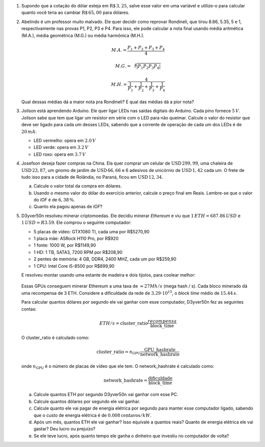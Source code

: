 #. Supondo que a cotação do dólar esteja em :math:`\mathrm{R}\$\, 3{,}25`,
   salve esse valor em uma variável e utilize-o para calcular quanto você
   teria ao cambiar :math:`\mathrm{R}\$\, 65{,}00` para dólares.

#. Abelindo é um professor muito malvado. Ele quer decidir como reprovar
   Rondineli, que tirou 8.66, 5.35, 5 e 1, respectivamente nas provas
   P1, P2, P3 e P4. Para isso, ele pode calcular a nota final usando média
   aritmética (M.A.), média geométrica (M.G.) ou média harmônica (M.H.).

   .. math::

      M.A. = \frac{P_1 + P_2 + P_3 + P_4}{4}

   .. math::

      M.G. = \sqrt[4]{|P_1 P_2 P_3 P_4|}

   .. math::

      M.H. = \frac{4}{\frac{1}{P_1} + \frac{1}{P_2} + \frac{1}{P_3} + \frac{1}{P_4}}

   Qual dessas médias dá a maior nota pra Rondineli? E qual das médias dá
   a pior nota?

   .. only:: instructors

      Exemplo de solução:

      .. code:: python

         p1 = 8.66
         p2 = 5.35
         p3 = 5
         p4 = 1
         MA = (p1 + p2 + p3 + p4) / 4
         MG = (p1 * p2 * p3 * p4)**(1/4)
         MH = 4 / (1/p1 + 1/p2 + 1/p3 + 1/p4)
         print(MA, MG, MH)
         5.0024999999999995 3.901309628628489 2.662425726074314

#. Joilson está aprendendo Arduino. Ele quer ligar LEDs nas saídas digitais
   do Arduino. Cada pino fornece :math:`5\, V`. Joilson sabe que tem que ligar
   um resistor em série com o LED para não queimar. Calcule o valor do
   resistor que deve ser ligado para cada um desses LEDs, sabendo que a corrente
   de operação de cada um dos LEDs é de :math:`20\, mA`:

   - LED vermelho: opera em :math:`2.0\, V`

   - LED verde: opera em :math:`3.2\, V`

   - LED roxo: opera em :math:`3.7\, V`

#. Josefson deseja fazer compras na China. Ela quer comprar
   um celular de :math:`\mathrm{USD}\, 299{,}99`,
   uma chaleira de :math:`\mathrm{USD}\, 23{,}87`,
   um gnomo de jardim de :math:`\mathrm{USD}\, 66{,}66` e
   6 adesivos de unicórnio de :math:`\mathrm{USD}\, 1{,}42` cada um. O frete
   de tudo isso para a cidade de Rolândia, no Paraná, ficou em
   :math:`\mathrm{USD}\, 12{,}34`.

   a. Calcule o valor total da compra em dólares.

   b. Usando o mesmo valor do dólar do exercício anterior, calcule o preço
      final em Reais. Lembre-se que o valor do *IOF* é de :math:`6{,}38 \, \%`.

   c. Quanto ela pagou apenas de *IOF*?

   .. only:: instructors

      Exemplo de solução:

      .. code:: python

         >>> dolar     = 3.25
         >>> celular   = 299.99
         >>> chaleira  = 23.87
         >>> gnomo     = 66.66
         >>> unicórnio = 1.42
         >>> frete     = 12.34
         >>> total_dolares          = celular + chaleira + gnomo + 6 * unicórnio
         >>> total_dolares_comfrete = celular + chaleira + gnomo + 6 * unicórnio + frete
         >>> IOF = 6.38 / 100
         >>> total_reais = total_dolares_comfrete * dolar * (1 + IOF)
         >>> imposto = total_dolares_comfrete * dolar * IOF

         >>> total_dolares
         399.03999999999996
         >>> total_dolares_comfrete
         411.37999999999994
         >>> total_reais # item b
         1422.284643
         >>> imposto     # item c
         85.29964299999999

#. D3yver50n resolveu minerar criptomoedas. Ele decidiu minerar *Ethereum* e viu
   que :math:`1\, ETH = $687.86\, USD` e :math:`$1\, USD = R$3.59`. Ele comprou
   o seguinte computador:

   - 5 placas de vídeo: GTX1080 TI, cada uma por R$5270,90

   - 1 placa mãe: ASRock H110 Pro, por R$920

   - 1 fonte: 1000 W, por R$1149,90

   - 1 HD: 1 TB, SATA3, 7200 RPM por R$208,90

   - 2 pentes de memória: 4 GB, DDR4, 2400 MHZ, cada um por R$259,90

   - 1 CPU: Intel Core i5-8500 por R$899,90

   E resolveu montar usando uma estante de madeira e dois tijolos, para coolear
   melhor:

   .. figure:: images/cluster.jpg
      :align: center
      :width: 70%

   Essas GPUs conseguem minerar Ethereum a uma taxa de :math:`\approx 27 Mh/s`
   (mega hash / s). Cada bloco minerado dá uma recompensa de 3 ETH.
   Considere a dificuldade da rede de :math:`3.29 \cdot 10^{15}`,
   o *block time* médio de :math:`15.44\, s`.

   Para calcular quantos dólares por segundo ele vai ganhar com esse computador,
   D3yver50n fez as seguintes contas:

   .. math::

        ETH / s = \mathrm{cluster\_ratio} \frac{recompensa}{\mathrm{block\_time}}

   O cluster_ratio é calculado como:

   .. math::

      \mathrm{cluster\_ratio} = n_\mathrm{GPU} \frac{\mathrm{GPU\_hashrate}}{\mathrm{network\_hashrate}}

   onde :math:`n_\mathrm{GPU}` é o número de placas de vídeo que ele tem.
   O network_hashrate é calculado como:

   .. math::

      \mathrm{network\_hashrate} = \frac{\mathrm{dificuldade}}{\mathrm{block\_time}}

   a. Calcule quantos ETH por segundo D3yver50n vai ganhar com esse PC.

   b. Calcule quantos dólares por segundo ele vai ganhar.

   c. Calcule quanto ele vai pagar de energia elétrica por segundo para manter
      esse computador ligado, sabendo que o custo de energia elétrica é de
      :math:`0.008 \mathrm{ centavos} / kW`.

   d. Após um mês, quantos ETH ele vai ganhar? Isso equivale a quantos reais?
      Quanto de energia elétrica ele vai gastar? Deu lucro ou prejuízo?

   e. Se ele teve lucro, após quanto tempo ele ganha o dinheiro que investiu
      no computador de volta?


   .. only:: instructors

      Exemplo de solução:

      .. code:: python

         # item a - ETH / s
         GPU_hashrate = 27e6 # Hash/s
         n_GPU = 5
         difficulty = 3.29e15
         block_time = 15.44
         reward = 3

         network_hashrate = difficulty / block_time
         cluster_ratio = n_GPU * GPU_hashrate / network_hashrate
         ETH_s = cluster_ratio * reward / block_time
         print("ETH / s: ", ETH_s)

         # item b - dólar / s
         ETH = 687.86 # 1 ETH = 687.86 USD
         dólar_s = ETH_s * ETH
         print("USD / s: ", dólar_s)

         # item c - energia elétrica
         kW = 0.008 / 100 # 1 kW = R$0.00008
         potência = 1 / .8  # potência da fonte / eficiência dela :P convertida pra kW
         energia_s = potência * kW
         print("R$ de energia / s: ", energia_s)

         # item d - tudo isso depois de um mês
         mês = 30 * 24 * 60 * 60 # 1 mês em segundos
         dólar = 3.25

         ETH_mês     = ETH_s * mês
         dólar_mês   = dólar_s * mês
         reais_mês   = dólar_mês * dólar
         energia_mês = energia_s * mês
         profit = reais_mês - energia_mês
         print("ETH / mês: ", ETH_mês)
         print("USD / mês: ", dólar_mês)
         print("R$  / mês: ", reais_mês)
         print("R$ energia / mês: ", energia_mês)
         print("Lucro (R$) / mês: ", profit)
         print("")

         # item e - tempo pra recuperar o investimento
         GTX  = 5270.90
         mobo =  920.00
         PSU  = 1149.90
         HD   =  208.90
         ram  =  259.90
         CPU  =  899.90
         custo_total = 5 * GTX + mobo + PSU + HD + 2 * ram + CPU
         print("Custo do hardware (R$): ", custo_total)

         tempo = custo_total / profit
         print("Tempo para recuperar investimento (em meses): ", tempo)

      .. code:: bash

         $ python eth.py
         ETH / s:  1.231003039513678e-07
         USD / s:  8.467577507598785e-05
         R$ de energia / s:  0.0001
         ETH / mês:  0.3190759878419453
         USD / mês:  219.4796089969605
         R$  / mês:  713.3087292401217
         R$ energia / mês:  259.2
         Lucro (R$) / mês:  454.1087292401217

         Custo do hardware (R$):  30053.000000000004
         Tempo para recuperar investimento (em meses):  66.18018563591343